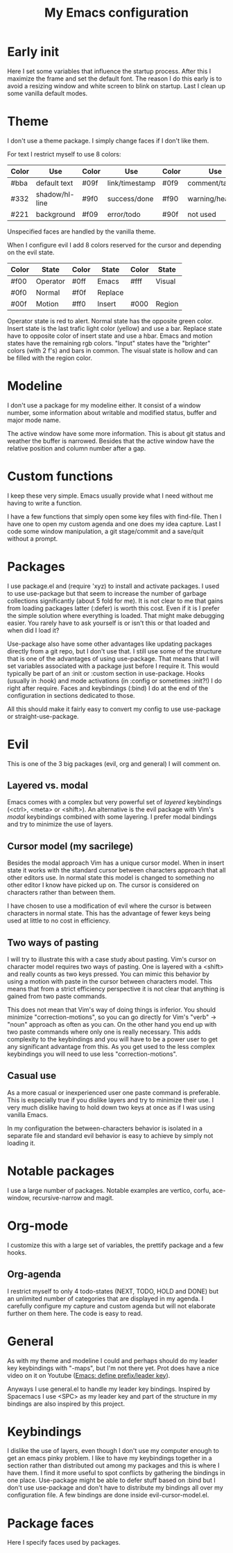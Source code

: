 #+title: My Emacs configuration
#+options: toc:nil

* Early init

Here I set some variables that influence the startup process.
After this I maximize the frame and set the default font.
The reason I do this early is to avoid a resizing window and white screen to blink on startup.
Last I clean up some vanilla default modes.

* Theme

I don't use a theme package.
I simply change faces if I don't like them.

For text I restrict myself to use 8 colors:
| Color | Use            | Color | Use            | Color | Use             |
|-------+----------------+-------+----------------+-------+-----------------|
| #bba  | default text   | #09f  | link/timestamp | #0f9  | comment/tags    |
| #332  | shadow/hl-line | #9f0  | success/done   | #f90  | warning/heading |
| #221  | background     | #f09  | error/todo     | #90f  | not used        |
|-------+----------------+-------+----------------+-------+-----------------|
Unspecified faces are handled by the vanilla theme.

When I configure evil I add 8 colors reserved for the cursor and depending on the evil state.
| Color | State    | Color | State   | Color | State  |
|-------+----------+-------+---------+-------+--------|
| #f00  | Operator | #0ff  | Emacs   | #fff  | Visual |
| #0f0  | Normal   | #f0f  | Replace |       |        |
| #00f  | Motion   | #ff0  | Insert  | #000  | Region |
|-------+----------+-------+---------+-------+--------|
Operator state is red to alert.
Normal state has the opposite green color.
Insert state is the last trafic light color (yellow) and use a bar.
Replace state have to opposite color of insert state and use a hbar.
Emacs and motion states have the remaining rgb colors.
"Input" states have the "brighter" colors (with 2 f's) and bars in common.
The visual state is hollow and can be filled with the region color.

* Modeline

I don't use a package for my modeline either.
It consist of a window number, some information about writable and modified status, buffer and major mode name.

The active window have some more information.
This is about git status and weather the buffer is narrowed.
Besides that the active window have the relative position and column number after a gap.

* Custom functions

I keep these very simple.
Emacs usually provide what I need without me having to write a function.

I have a few functions that simply open some key files with find-file.
Then I have one to open my custom agenda and one does my idea capture.
Last I code some window manipulation, a git stage/commit and a save/quit without a prompt.

* Packages

I use package.el and (require 'xyz) to install and activate packages.
I used to use use-package but that seem to increase the number of garbage collections significantly (about 5 fold for me).
It is not clear to me that gains from loading packages latter (:defer) is worth this cost.
Even if it is I prefer the simple solution where everything is loaded.
That might make debugging easier.
You rarely have to ask yourself is or isn't this or that loaded and when did I load it?

Use-package also have some other advantages like updating packages directly from a git repo, but I don't use that.
I still use some of the structure that is one of the advantages of using use-package.
That means that I will set variables associated with a package just before I require it.
This would typically be part of an :init or :custom section in use-package.
Hooks (usually in :hook) and mode activations (in :config or sometimes :init?!) I do right after require.
Faces and keybindings (:bind) I do at the end of the configuration in sections dedicated to those.

All this should make it fairly easy to convert my config to use use-package or straight-use-package.

* Evil

This is one of the 3 big packages (evil, org and general) I will comment on.

** Layered vs. modal

Emacs comes with a complex but very powerful set of /layered/ keybindings (<ctrl>, <meta> or <shift>).
An alternative is the evil package with Vim's /modal/ keybindings combined with some layering.
I prefer modal bindings and try to minimize the use of layers.

** Cursor model (my sacrilege)

Besides the modal approach Vim has a unique cursor model.
When in insert state it works with the standard cursor between characters approach that all other editors use.
In normal state this model is changed to something no other editor I know have picked up on.
The cursor is considered on characters rather than between them.

I have chosen to use a modification of evil where the cursor is between characters in normal state.
This has the advantage of fewer keys being used at little to no cost in efficiency.

** Two ways of pasting

I will try to illustrate this with a case study about pasting.
Vim's cursor on character model requires two ways of pasting.
One is layered with a <shift> and really counts as two keys pressed.
You can mimic this behavior by using a motion with paste in the cursor between characters model.
This means that from a strict efficiency perspective it is not clear that anything is gained from two paste commands.

This does not mean that Vim's way of doing things is inferior.
You should minimize "correction-motions", so you can go directly for Vim's "verb" -> "noun" approach as often as you can.
On the other hand you end up with two paste commands where only one is really necessary.
This adds complexity to the keybindings and you will have to be a power user to get any significant advantage from this.
As you get used to the less complex keybindings you will need to use less "correction-motions".

** Casual use

As a more casual or inexperienced user one paste command is preferable.
This is especially true if you dislike layers and try to minimize their use.
I very much dislike having to hold down two keys at once as if I was using vanilla Emacs.

In my configuration the between-characters behavior is isolated in a separate file and standard evil behavior is easy to achieve by simply not loading it.

* Notable packages

I use a large number of packages.
Notable examples are vertico, corfu, ace-window, recursive-narrow and magit.

* Org-mode

I customize this with a large set of variables, the prettify package and a few hooks.

** Org-agenda

I restrict myself to only 4 todo-states (NEXT, TODO, HOLD and DONE) but an unlimited number of categories that are displayed in my agenda.
I carefully configure my capture and custom agenda but will not elaborate further on them here.
The code is easy to read.

* General

As with my theme and modeline I could and perhaps should do my leader key keybindings with "-maps", but I'm not there yet.
Prot does have a nice video on it on Youtube ([[https://www.youtube.com/watch?v=gojOZ3k1mmk][Emacs: define prefix/leader key]]).

Anyways I use general.el to handle my leader key bindings.
Inspired by Spacemacs I use <SPC> as my leader key and part of the structure in my bindings are also inspired by this project.

* Keybindings

I dislike the use of layers, even though I don't use my computer enough to get an emacs pinky problem.
I like to have my keybindings together in a section rather than distributed out among my packages and this is where I have them.
I find it more useful to spot conflicts by gathering the bindings in one place.
Use-package might be able to defer stuff based on :bind but I don't use use-package and don't have to distribute my bindings all over my configuration file.
A few bindings are done inside evil-cursor-model.el.

* Package faces

Here I specify faces used by packages.
